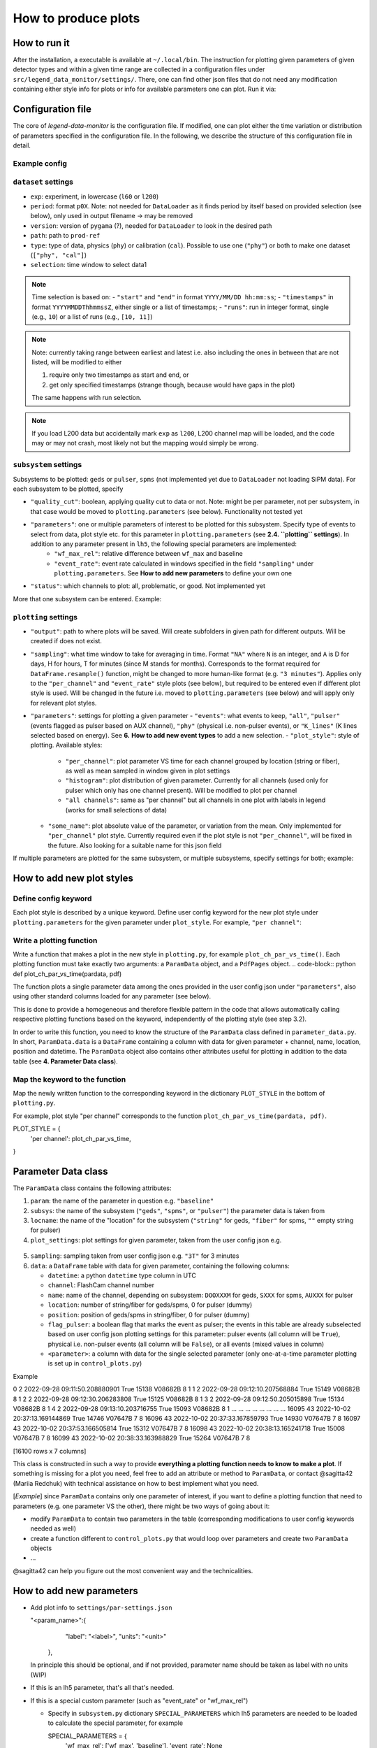 How to produce plots
====================

How to run it
-------------
After the installation, a executable is available at ``~/.local/bin``.
The instruction for plotting given parameters of given detector types and within a given time
range are collected in a configuration files under ``src/legend_data_monitor/settings/``.
There, one can find other json files that do not
need any modification containing either style info for plots or info for available parameters one can plot.
Run it via:

.. code-block::
  $ legend-data-monitor <user_config_of_choice.json>


Configuration file
------------------
The core of *legend-data-monitor* is the configuration file. If modified, one can plot either
the time variation or distribution of parameters specified in the configuration file.
In the following, we describe the structure of this configuration file in detail.


Example config
~~~~~~~~~~~~~~
.. code-block:: json
 {
     "dataset": {
         "exp": "l200",
         "period": "p02", // period
         "version": "v06.00", // processing version
         "path": "/data1/users/marshall/prod-ref", // absolute path to processed lh5 files
         "type": "cal", // data type (either cal, phy, or ["cal", "phy"])
         "selection": {
             "start": "2023/01/26 03:30:00", // time cut (here based on start&stop)
             "end": "2023/01/26 08:00:00"
         }
     },
     "subsystems": {
         "pulser": { // type of detector to plot (geds, spms, pulser)
             "quality_cut": false,
             "parameters": "wf_max_rel", // parameters to plot
             "status": "problematic / all ?"
         }
     },
     "plotting": {
         "output": "/home/redchuk/data_monitor/dm_out", // output folder
         "sampling": "3T",
         "parameters": {
             "wf_max_rel": {
                 "events": "all",
                 "plot_style" : "per channel",
                 "some_name": "absolute"
             }
         }
     },
     "verbose": true
 }


``dataset`` settings
~~~~~~~~~~~~~~~~~~

- ``exp``: experiment, in lowercase (``l60`` or ``l200``)
- ``period``: format ``p0X``. Note: not needed for ``DataLoader`` as it finds period by itself based on provided selection (see below), only used in output filename -> may be removed
- ``version``: version of ``pygama`` (?), needed for ``DataLoader`` to look in the desired path
- ``path``: path to ``prod-ref``
- ``type``: type of data, physics (``phy``) or calibration (``cal``). Possible to use one (``"phy"``) or both to make one dataset (``["phy", "cal"]``)
- ``selection``: time window to select data1

.. note::
  Time selection is based on:
  - ``"start"`` and ``"end"`` in format ``YYYY/MM/DD hh:mm:ss``;
  - ``"timestamps"`` in format ``YYYYMMDDThhmmssZ``, either single or a list of timestamps;
  - ``"runs"``: run in integer format, single (e.g., ``10``) or a list of runs (e.g., ``[10, 11]``)

.. note::
  Note: currently taking range between earliest and latest i.e. also including the ones in between that are not listed, will be modified to either

  1. require only two timestamps as start and end, or
  2. get only specified timestamps (strange though, because would have gaps in the plot)

  The same happens with run selection.

.. note::
  If you load L200 data but accidentally mark ``exp`` as ``l200``, L200 channel map will be loaded, and the code may or may not crash,
  most likely not but the mapping would simply be wrong.


``subsystem`` settings
~~~~~~~~~~~~~~~~~~~~

Subsystems to be plotted: ``geds`` or ``pulser``, ``spms`` (not implemented yet due to ``DataLoader`` not loading SiPM data). For each subsystem to be plotted, specify

- ``"quality_cut"``: boolean, applying quality cut to data or not. Note: might be per parameter, not per subsystem, in that case would be moved to ``plotting.parameters`` (see below). Functionality not tested yet
- ``"parameters"``: one or multiple parameters of interest to be plotted for this subsystem. Specify type of events to select from data, plot style etc. for this parameter in ``plotting.parameters``  (see **2.4. ``plotting`` settings**). In addition to any parameter present in ``lh5``, the following special parameters are implemented:
    - ``"wf_max_rel"``: relative difference between ``wf_max`` and baseline
    - ``"event_rate"``: event rate calculated in windows specified in the field ``"sampling"`` under ``plotting.parameters``. See **How to add new parameters** to define your own one
- ``"status"``: which channels to plot: all, problematic, or good. Not implemented yet

More that one subsystem can be entered. Example:

.. code-block:: json
    "subsystems": {
        "pulser": {
            "quality_cut": false,
            "parameters": "wf_max_rel",
            "status": "problematic / all ?"
        },
        "geds": {
            "quality_cut": false,
            "parameters": "baseline",
            "status": "problematic / all ?"
        }
    }


``plotting`` settings
~~~~~~~~~~~~~~~~~~~

- ``"output"``: path to where plots will be saved. Will create subfolders in given path for different outputs. Will be created if does not exist.
- ``"sampling"``: what time window to take for averaging in time. Format ``"NA"`` where ``N`` is an integer, and ``A`` is D for days, H for hours, T for minutes (since M stands for months). Corresponds to the format required for ``DataFrame.resample()`` function, might be changed to more human-like format (e.g. ``"3 minutes"``). Applies only to the ``"per_channel"`` and ``"event_rate"`` style plots (see below), but required to be entered even if different plot style is used. Will be changed in the future i.e. moved to ``plotting.parameters`` (see below) and will apply only for relevant plot styles.
- ``"parameters"``: settings for plotting a given parameter
  - ``"events"``: what events to keep, ``"all"``, ``"pulser"`` (events flagged as pulser based on AUX channel), ``"phy"`` (physical i.e. non-pulser events), or ``"K_lines"`` (K lines selected based on energy). See **6.** **How to add new event types** to add a new selection.
  - ``"plot_style"``: style of plotting. Available styles:
    - ``"per_channel"``: plot parameter VS time for each channel grouped by location (string or fiber), as well as mean sampled in window given in plot settings
    - ``"histogram"``: plot distribution of given parameter. Currently for all channels (used only for pulser which only has one channel present). Will be modified to plot per channel
    - ``"all channels"``: same as "per channel" but all channels in one plot with labels in legend (works for small selections of data)
  - ``"some_name"``: plot absolute value of the parameter, or variation from the mean. Only implemented for ``"per_channel"`` plot style. Currently required even if the plot style is not ``"per_channel"``, will be fixed in the future. Also looking for a suitable name for this json field

If multiple parameters are plotted for the same subsystem, or multiple subsystems, specify settings for both; example:

.. code-block:: json
    "plotting": {
        "output": "/home/redchuk/data_monitor/dm_out",
        "sampling": "3T",
        "parameters": {
            "wf_max_rel": {
                "events": "all",
                "plot_style" : "histogram",
                "some_name": "absolute"
            },
            "baseline": {
                "events": "pulser",
                "plot_style" : "per channel",
                "some_name": "variation"
            }
        }
    }


How to add new plot styles
--------------------------

Define config keyword
~~~~~~~~~~~~~~~~~~~~~

Each plot style is described by a unique keyword. Define user config keyword for the new plot style under ``plotting.parameters`` for the given parameter under ``plot_style``. For example, ``"per channel"``:

.. code-block:: json
    "plotting": {
        "parameters": {
            "baseline": {
                "events": "pulser",
                "plot_style" : "per channel",
                "some_name": "variation"
    }


Write a plotting function
~~~~~~~~~~~~~~~~~~~~~~~~~

Write a function that makes a plot in the new style in ``plotting.py``, for example ``plot_ch_par_vs_time()``. Each plotting function must take exactly two arguments: a ``ParamData`` object, and a ``PdfPages`` object.
.. code-block:: python
def plot_ch_par_vs_time(pardata, pdf)

The function plots a single parameter data among the ones provided in the user config json under ``"parameters"``, also using other standard columns loaded for any parameter (see below).

This is done to provide a homogeneous and therefore flexible pattern in the code that allows automatically calling respective plotting functions based on the keyword, independently of the plotting style (see step 3.2).

In order to write this function, you need to know the structure of the ``ParamData`` class defined in ``parameter_data.py``. In short, ``ParamData.data`` is a ``DataFrame`` containing a column with data for given parameter + channel, name, location, position and datetime. The ``ParamData`` object also contains other attributes useful for plotting in addition to the data table (see **4. Parameter Data class**).

Map the keyword to the function
~~~~~~~~~~~~~~~~~~~~~~~~~~~~~~~

Map the newly written function to the corresponding keyword in the dictionary ``PLOT_STYLE`` in the bottom of ``plotting.py``.

For example, plot style "per channel" corresponds to the function ``plot_ch_par_vs_time(pardata, pdf)``.

.. code-block:: python
PLOT_STYLE = {
    'per channel': plot_ch_par_vs_time,
}

Parameter Data class
--------------------

The ``ParamData`` class contains the following attributes:

1. ``param``: the name of the parameter in question e.g. ``"baseline"``

2. ``subsys``: the name of the subsystem (``"geds"``, ``"spms"``, or ``"pulser"``) the parameter data is taken from

3. ``locname``: the name of the "location" for the subsystem (``"string"`` for geds, ``"fiber"`` for spms, ``""`` empty string for pulser)

4. ``plot_settings``: plot settings for given parameter, taken from the user config json e.g.

  .. code-block:: python
   {
       "events": "pulser",
       "plot_style" : "per channel",
       "some_name": "variation"
   }

5. ``sampling``: sampling taken from user config json e.g. ``"3T"`` for 3 minutes

6. ``data``: a ``DataFrame`` table with data for given parameter, containing the following columns:

   - ``datetime``: a python ``datetime`` type column in UTC

   - ``channel``: FlashCam channel number

   - ``name``: name of the channel, depending on subsystem: ``DOOXXXM`` for geds, ``SXXX`` for spms, ``AUXXX`` for pulser

   - ``location``: number of string/fiber for geds/spms, 0 for pulser (dummy)

   - ``position``: position of geds/spms in string/fiber, 0 for pulser (dummy)

   - ``flag_pulser``: a boolean flag that marks the event as pulser; the events in this table are already subselected based on user config json plotting settings for this parameter: pulser events (all column will be ``True``), physical i.e. non-pulser events (all column will be ``False``), or all events (mixed values in column)

   - ``<parameter>``: a column with data for the single selected parameter (only one-at-a-time parameter plotting is set up in ``control_plots.py``)

Example

.. code-block:: bash
       channel                      datetime  flag_pulser  baseline     name  location  position
0            2 2022-09-28 09:11:50.208880901         True     15138  V08682B         8         1
1            2 2022-09-28 09:12:10.207568884         True     15149  V08682B         8         1
2            2 2022-09-28 09:12:30.206283808         True     15125  V08682B         8         1
3            2 2022-09-28 09:12:50.205015898         True     15134  V08682B         8         1
4            2 2022-09-28 09:13:10.203716755         True     15093  V08682B         8         1
...        ...                           ...          ...       ...      ...       ...       ...
16095       43 2022-10-02 20:37:13.169144869         True     14746  V07647B         7         8
16096       43 2022-10-02 20:37:33.167859793         True     14930  V07647B         7         8
16097       43 2022-10-02 20:37:53.166505814         True     15312  V07647B         7         8
16098       43 2022-10-02 20:38:13.165241718         True     15008  V07647B         7         8
16099       43 2022-10-02 20:38:33.163988829         True     15264  V07647B         7         8

[16100 rows x 7 columns]

This class is constructed in such a way to provide **everything a plotting function needs to know to make a plot**. If something is missing for a plot you need, feel free to add an attribute or method to ``ParamData``, or contact @sagitta42 (Mariia Redchuk) with technical assistance on how to best implement what you need.

[*Example*] since ``ParamData`` contains only one parameter of interest, if you want to define a plotting function that need to parameters (e.g. one parameter VS the other), there might be two ways of going about it:

- modify ``ParamData`` to contain two parameters in the table (corresponding modifications to user config keywords needed as well)
- create a function different to ``control_plots.py`` that would loop over parameters and create two ``ParamData`` objects
- ...

@sagitta42 can help you figure out the most convenient way and the technicalities.

How to add new parameters
-------------------------

- Add plot info to ``settings/par-settings.json``

  .. code-block:: json
  "<param_name>":{
      "label": "<label>",
      "units": "<unit>"
    },

  In principle this should be optional, and if not provided, parameter name should be taken as label with no units (WIP)

- If this is an lh5 parameter, that's all that's needed.

- If this is a special custom parameter (such as "event_rate" or "wf_max_rel")

  - Specify in ``subsystem.py`` dictionary ``SPECIAL_PARAMETERS`` which lh5 parameters are needed to be loaded to calculate the special parameter, for example

    .. code-block:: python
    SPECIAL_PARAMETERS = {
        'wf_max_rel': ['wf_max', 'baseline'],
        'event_rate': None
    }

  - Define the calculation in ``parameter_data.ParamData.special_parameters()``. For example, "wf_max_rel" is defined as follows:

    .. code-block:: python
    def special_parameters(self):
        if self.param == 'wf_max_rel':
            # calculate wf max relative to baseline
            self.data['wf_max_rel'] = self.data['wf_max'] - self.data['baseline']
        elif self.param == ... :
            ...

## 6. How to add new event types

Define selection under ``parameter_data.ParamData.special_parameters()`` based on the keyword for the new event type. For example, selecting pulser/physical events only is defined as follows

.. code-block:: python
def select_events(self):
    # do we want to keep all, phy or pulser events?
    if self.plot_settings['events'] == 'pulser':
        print('... keeping only pulser events')
        self.data = self.data[ self.data['flag_pulser'] ]
    elif self.plot_settings['events'] == 'phy':
        self.data = self.data[ ~self.data['flag_pulser'] ]

Note that selecting K lines is a bit more complex, because in order to do that in ``ParamData``, already before that ``Subsystem`` should be notified to load energy column. Current implementation a bit cumbersome, feel free to ask for tips if your new event type involves lh5 parameters or is complex in some other way. Currently K lines is implemented as follows:
- in ``subsystem.py`` define what parameter is needed to loaded from lh5 to do the selection

  .. code-block:: python
  SPECIAL_PARAMETERS = {
      "K_lines": 'cuspEmax_ctc_cal',
      ...
  }

- in ``Subsystem`` remember that for later by creating a bool whether we need to load that parameter or not

  .. code-block:: python
  self.k_lines = False
  for param in self.parameters:
      # if K lines is asked, set to true
      self.k_lines = self.k_lines or (config.plotting.parameters[param]['events'] == 'K_lines')

- In ``Subsystem.get_data()`` check that bool and add column to be loaded if needed

  .. code-block:: python
  # add K_lines energy if needed
  if self.k_lines:
      params.append(SPECIAL_PARAMETERS['K_lines'][0])

- Then, as for non-complex parameters, add a condition in ``ParamData.select_events()``

  .. code-block:: python
  elif self.plot_settings['events'] == 'K_lines':
      # non-pulser events only
      self.data = self.data[ ~self.data['flag_pulser'] ]
      # energy can be flexibly defined, not always cusp Emax
      energy = SPECIAL_PARAMETERS['K_lines'][0]
      # energy cut
      self.data = self.data[ (self.data[energy] > 1430) & (self.data[energy] < 1575)]
